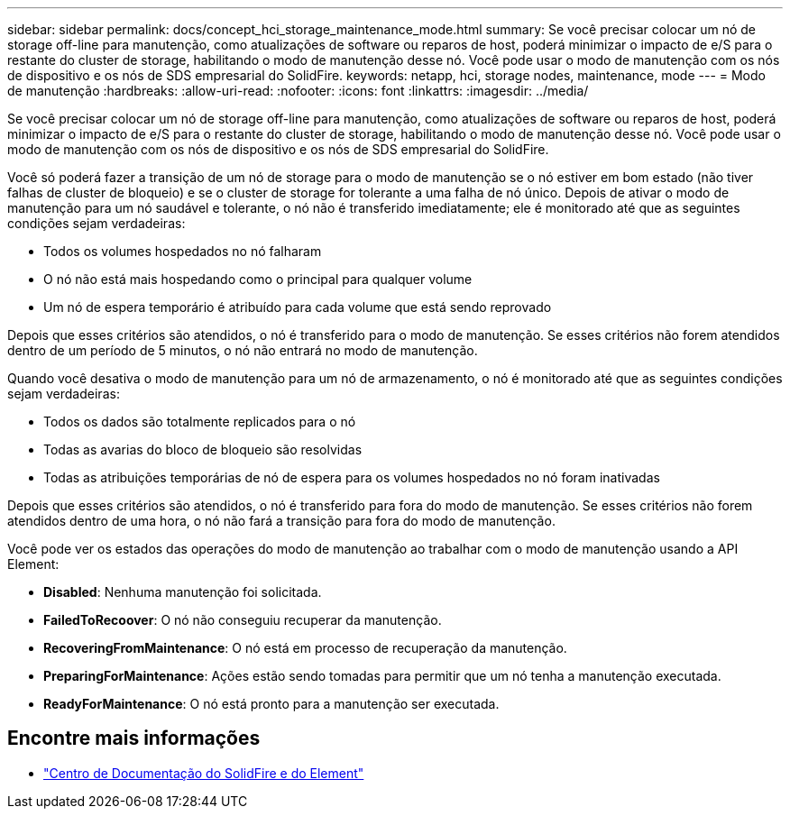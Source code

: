 ---
sidebar: sidebar 
permalink: docs/concept_hci_storage_maintenance_mode.html 
summary: Se você precisar colocar um nó de storage off-line para manutenção, como atualizações de software ou reparos de host, poderá minimizar o impacto de e/S para o restante do cluster de storage, habilitando o modo de manutenção desse nó. Você pode usar o modo de manutenção com os nós de dispositivo e os nós de SDS empresarial do SolidFire. 
keywords: netapp, hci, storage nodes, maintenance, mode 
---
= Modo de manutenção
:hardbreaks:
:allow-uri-read: 
:nofooter: 
:icons: font
:linkattrs: 
:imagesdir: ../media/


[role="lead"]
Se você precisar colocar um nó de storage off-line para manutenção, como atualizações de software ou reparos de host, poderá minimizar o impacto de e/S para o restante do cluster de storage, habilitando o modo de manutenção desse nó. Você pode usar o modo de manutenção com os nós de dispositivo e os nós de SDS empresarial do SolidFire.

Você só poderá fazer a transição de um nó de storage para o modo de manutenção se o nó estiver em bom estado (não tiver falhas de cluster de bloqueio) e se o cluster de storage for tolerante a uma falha de nó único. Depois de ativar o modo de manutenção para um nó saudável e tolerante, o nó não é transferido imediatamente; ele é monitorado até que as seguintes condições sejam verdadeiras:

* Todos os volumes hospedados no nó falharam
* O nó não está mais hospedando como o principal para qualquer volume
* Um nó de espera temporário é atribuído para cada volume que está sendo reprovado


Depois que esses critérios são atendidos, o nó é transferido para o modo de manutenção. Se esses critérios não forem atendidos dentro de um período de 5 minutos, o nó não entrará no modo de manutenção.

Quando você desativa o modo de manutenção para um nó de armazenamento, o nó é monitorado até que as seguintes condições sejam verdadeiras:

* Todos os dados são totalmente replicados para o nó
* Todas as avarias do bloco de bloqueio são resolvidas
* Todas as atribuições temporárias de nó de espera para os volumes hospedados no nó foram inativadas


Depois que esses critérios são atendidos, o nó é transferido para fora do modo de manutenção. Se esses critérios não forem atendidos dentro de uma hora, o nó não fará a transição para fora do modo de manutenção.

Você pode ver os estados das operações do modo de manutenção ao trabalhar com o modo de manutenção usando a API Element:

* *Disabled*: Nenhuma manutenção foi solicitada.
* *FailedToRecoover*: O nó não conseguiu recuperar da manutenção.
* *RecoveringFromMaintenance*: O nó está em processo de recuperação da manutenção.
* *PreparingForMaintenance*: Ações estão sendo tomadas para permitir que um nó tenha a manutenção executada.
* *ReadyForMaintenance*: O nó está pronto para a manutenção ser executada.




== Encontre mais informações

* https://docs.netapp.com/sfe-122/index.jsp["Centro de Documentação do SolidFire e do Element"^]

